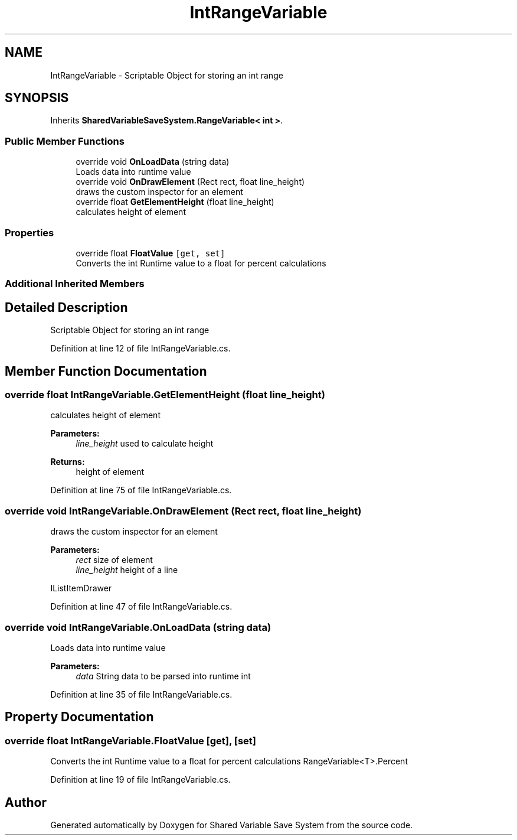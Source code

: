 .TH "IntRangeVariable" 3 "Mon Oct 8 2018" "Shared Variable Save System" \" -*- nroff -*-
.ad l
.nh
.SH NAME
IntRangeVariable \- Scriptable Object for storing an int range  

.SH SYNOPSIS
.br
.PP
.PP
Inherits \fBSharedVariableSaveSystem\&.RangeVariable< int >\fP\&.
.SS "Public Member Functions"

.in +1c
.ti -1c
.RI "override void \fBOnLoadData\fP (string data)"
.br
.RI "Loads data into runtime value "
.ti -1c
.RI "override void \fBOnDrawElement\fP (Rect rect, float line_height)"
.br
.RI "draws the custom inspector for an element "
.ti -1c
.RI "override float \fBGetElementHeight\fP (float line_height)"
.br
.RI "calculates height of element "
.in -1c
.SS "Properties"

.in +1c
.ti -1c
.RI "override float \fBFloatValue\fP\fC [get, set]\fP"
.br
.RI "Converts the int Runtime value to a float for percent calculations "
.in -1c
.SS "Additional Inherited Members"
.SH "Detailed Description"
.PP 
Scriptable Object for storing an int range 


.PP
Definition at line 12 of file IntRangeVariable\&.cs\&.
.SH "Member Function Documentation"
.PP 
.SS "override float IntRangeVariable\&.GetElementHeight (float line_height)"

.PP
calculates height of element 
.PP
\fBParameters:\fP
.RS 4
\fIline_height\fP used to calculate height
.RE
.PP
\fBReturns:\fP
.RS 4
height of element
.RE
.PP

.PP
Definition at line 75 of file IntRangeVariable\&.cs\&.
.SS "override void IntRangeVariable\&.OnDrawElement (Rect rect, float line_height)"

.PP
draws the custom inspector for an element 
.PP
\fBParameters:\fP
.RS 4
\fIrect\fP size of element
.br
\fIline_height\fP height of a line
.RE
.PP
IListItemDrawer 
.PP
Definition at line 47 of file IntRangeVariable\&.cs\&.
.SS "override void IntRangeVariable\&.OnLoadData (string data)"

.PP
Loads data into runtime value 
.PP
\fBParameters:\fP
.RS 4
\fIdata\fP String data to be parsed into runtime int
.RE
.PP

.PP
Definition at line 35 of file IntRangeVariable\&.cs\&.
.SH "Property Documentation"
.PP 
.SS "override float IntRangeVariable\&.FloatValue\fC [get]\fP, \fC [set]\fP"

.PP
Converts the int Runtime value to a float for percent calculations RangeVariable<T>\&.Percent 
.PP
Definition at line 19 of file IntRangeVariable\&.cs\&.

.SH "Author"
.PP 
Generated automatically by Doxygen for Shared Variable Save System from the source code\&.
